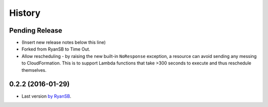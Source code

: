 =======
History
=======

Pending Release
---------------

* (Insert new release notes below this line)
* Forked from RyanSB to Time Out.
* Allow rescheduling - by raising the new built-in ``NoResponse`` exception, a
  resource can avoid sending any messing to CloudFormation. This is to support
  Lambda functions that take >300 seconds to execute and thus reschedule
  themselves.

0.2.2 (2016-01-29)
------------------

* Last version `by RyanSB <https://github.com/ryansb/cfn-wrapper-python>`_.
